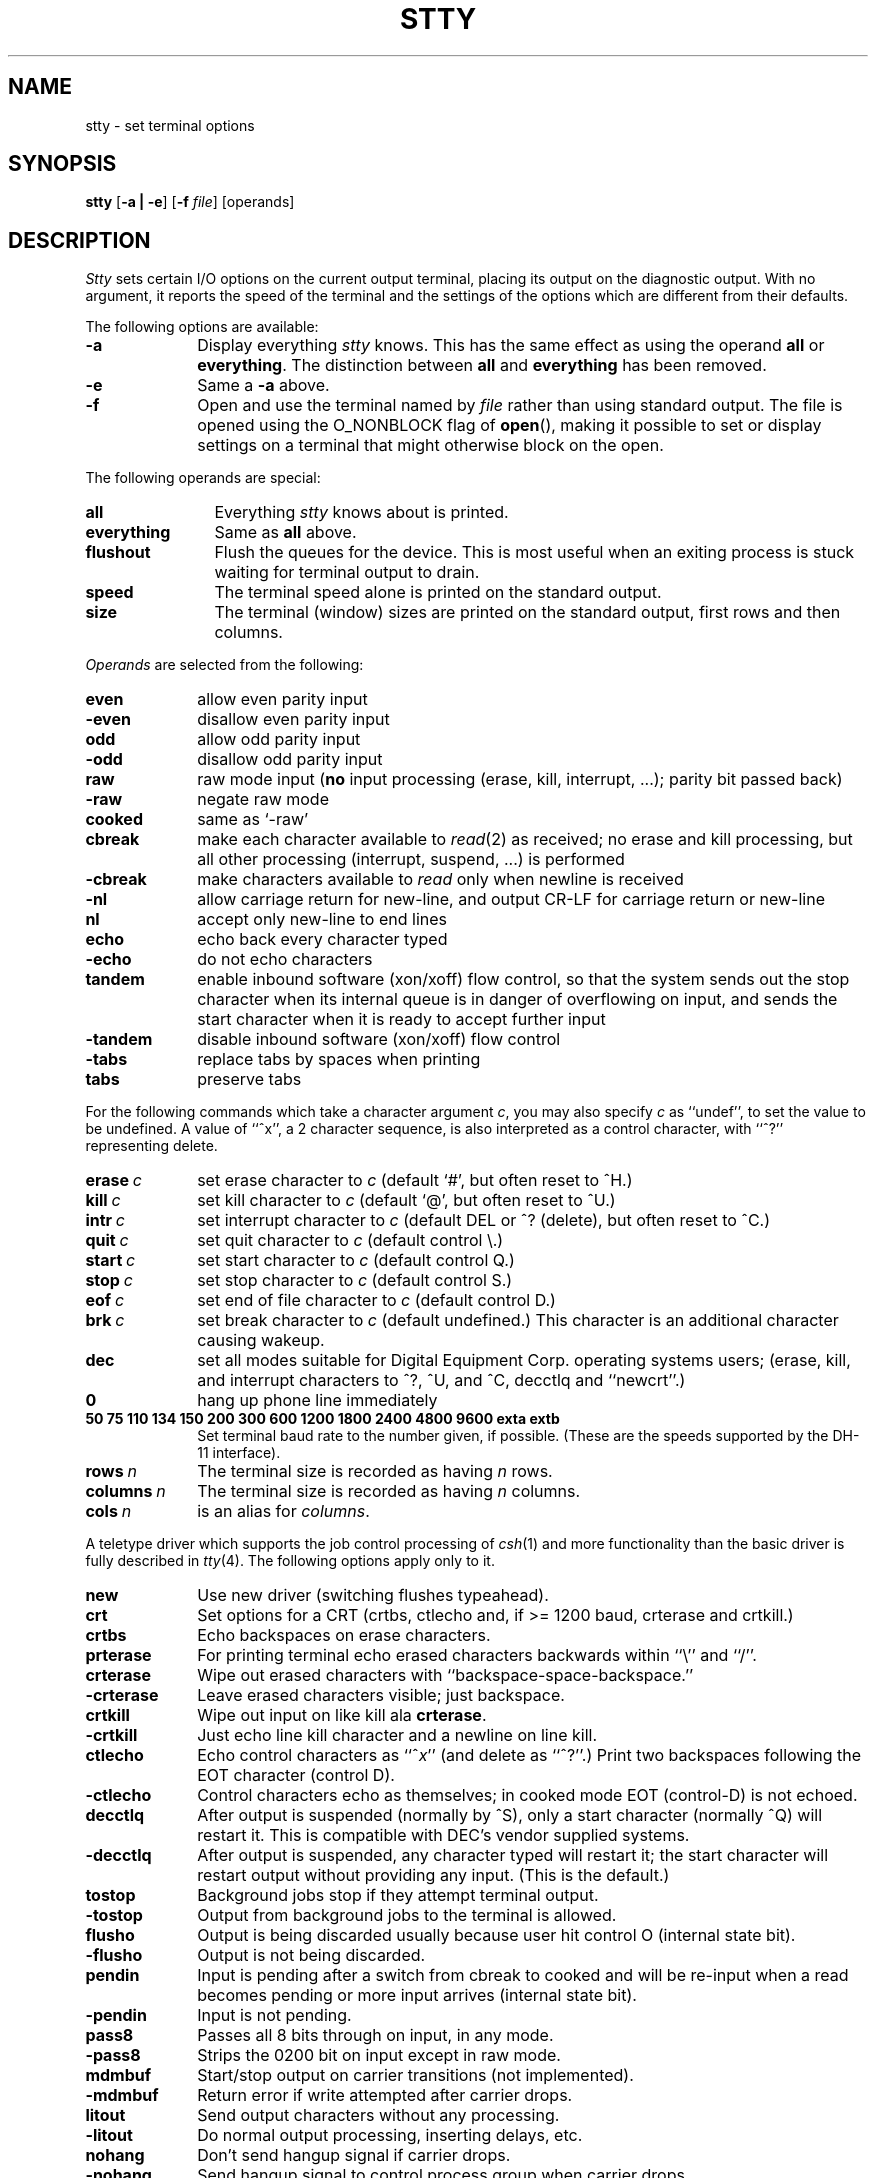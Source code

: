 .\" Copyright (c) 1983 Regents of the University of California.
.\" All rights reserved.  The Berkeley software License Agreement
.\" specifies the terms and conditions for redistribution.
.\"
.\"	@(#)stty.1	6.4.1 (2.11BSD) 1997/5/2
.\"
.TH STTY 1 "March 27, 1997"
.UC 4
.SH NAME
stty \- set terminal options
.SH SYNOPSIS
.B stty
[\fB\-a | \-e\fP]
[\fB-f\fP \fIfile\fP]
[operands]
.SH DESCRIPTION
.I Stty
sets certain I/O options on the current output terminal,
placing its output on the diagnostic output.
With no argument, it reports the speed of the terminal and the
settings of the options which are different from their defaults.
.PP
The following options are available:
.TP 10
\fB\-a\fP
Display everything \fIstty\fP knows.  This has the same effect
as using the operand \fBall\fP or \fBeverything\fP.  The distinction between
\fBall\fP and \fBeverything\fP has been removed.
.TP 10
\fB\-e\fP
Same a \fB\-a\fP above.
.TP 10
\fB\-f\fP
Open and use the terminal named by \fIfile\fP rather than using standard
output.  The file is opened using the O_NONBLOCK flag of \fBopen\fP(),
making it possible to set or display settings on a terminal that might
otherwise block on the open.
.PP
The following operands are special:
.TP 12
.B all
Everything
.I stty
knows about is printed.
.TP 12
.B everything
Same as \fBall\fP above.
.TP 12
.B flushout
Flush the queues for the device.  This is most useful when an exiting
process is stuck waiting for terminal output to drain.
.TP 12
.B speed
The terminal speed alone is printed on the standard output.
.TP 12
.B size
The terminal (window) sizes are printed on the standard output,
first rows and then columns.
.PP
\fIOperands\fP are selected from the following:
.TP  10
.B even 
allow even parity input
.br
.ns
.TP 10
.B \-even 
disallow even parity input
.TP 10
.B odd 
allow odd parity input
.br
.ns
.TP 10
.B \-odd 
disallow odd parity input
.TP 10
.B raw 
raw mode input
(\fBno\fR input processing (erase, kill, interrupt, ...); parity bit passed back)
.br
.ns
.TP 10
.B \-raw 
negate raw mode
.TP 10
.B cooked 
same as `\-raw'
.TP 10
.B cbreak
make each character available to
.IR read (2)
as received; no erase and kill processing,
but all other processing (interrupt, suspend, ...) is performed
.br
.ns
.TP 10
.B \-cbreak
make characters available to 
.I read
only when newline is received
.TP 10
.B \-nl 
allow carriage return for new-line,
and output CR-LF for carriage return or new-line
.br
.ns
.TP 10
.B nl 
accept only new-line to end lines
.TP 10
.B echo 
echo back every character typed
.br
.ns
.TP 10
.B \-echo 
do not echo characters
.TP 10
.B tandem
enable inbound software (xon/xoff) flow control, so that the system sends 
out the stop character when
its internal queue is in danger of overflowing on input, and sends the
start character when it is ready to accept further input
.br
.ns
.TP 10
.B \-tandem
disable inbound software (xon/xoff) flow control
.TP 10
.B \-tabs 
replace tabs by spaces when printing
.br
.ns
.TP 10
.B tabs 
preserve tabs
.br
.PP
For the following commands which take a character argument \fIc\fR,
you may also specify \fIc\fR as ``undef'', to set the value
to be undefined.  A value of ``^x'', a 2 character sequence, is also
interpreted as a control character, with ``^?'' representing delete.
.TP 10
.BI erase \ c\fR
set erase character to
.I c
(default `#', but often reset to ^H.)
.br
.ns
.TP 10
.BI kill \ c\fR
set kill character to
.I c
(default `@', but often reset to ^U.)
.br
.ns
.TP 10
.BI intr \ c\fR
set interrupt character to
.I c
(default DEL or ^? (delete), but often reset to ^C.)
.br
.ns
.TP 10
.BI quit \ c\fR
set quit character to
.I c
(default control \e.)
.br
.ns
.TP 10
.BI start \ c\fR
set start character to
.I c
(default control Q.)
.br
.ns
.TP 10
.BI stop \ c\fR
set stop character to
.I c
(default control S.)
.br
.ns
.TP 10
.BI eof \ c\fR
set end of file character to
.I c
(default control D.)
.br
.ns
.TP 10
.BI brk \ c\fR
set break character to
.I c
(default undefined.)
This character is an additional character causing wakeup.
.br
.ns
.TP 10
.B dec
set all modes suitable for Digital Equipment Corp. operating systems
users; (erase, kill, and interrupt characters to ^?, ^U, and ^C,
decctlq and ``newcrt''.)
.ns
.TP 10
.B 0 
hang up phone line immediately
.br
.ns
.TP 10
.B  "50 75 110 134 150 200 300 600 1200 1800 2400 4800 9600 exta extb"
.br
Set terminal baud rate to the number given, if possible.
(These are the speeds supported by the DH-11 interface).
.TP 10
.BI rows \ n\fR
The terminal size is recorded as having
.I n
rows.
.TP 10
.BI columns \ n\fR
The terminal size is recorded as having
.I n
columns.
.TP 10
.BI cols \ n\fR
is an alias for
.IR columns .
.PP
A teletype driver which supports the job control processing of
.IR csh (1)
and more functionality than the basic driver is fully described in
.IR tty (4).
The following options apply only to it.
.TP 10
.B new
Use new driver (switching flushes typeahead).
.br
.ns
.TP 10
.B crt
Set options for a CRT (crtbs, ctlecho and, if >= 1200 baud,
crterase and crtkill.)
.TP 10
.B crtbs
Echo backspaces on erase characters.
.TP 10
.B prterase
For printing terminal echo erased characters backwards within ``\e'' and ``/''.
.TP 10
.B crterase
Wipe out erased characters with ``backspace-space-backspace.''
.br
.ns
.TP 10
.B \-crterase
Leave erased characters visible; just backspace.
.TP 10
.B crtkill
Wipe out input on like kill ala \fBcrterase\fP.
.br
.ns
.TP 10
.B \-crtkill
Just echo line kill character and a newline on line kill.
.TP 10
.B ctlecho
Echo control characters as ``^\fIx\fR'' (and delete as ``^?''.)
Print two backspaces following the EOT character (control D).
.br
.ns
.TP 10
.B \-ctlecho
Control characters echo as themselves; in cooked mode EOT (control-D)
is not echoed.
.TP 10
.B decctlq
After output is suspended (normally by ^S), only a start character
(normally ^Q) will restart it.  This is compatible with DEC's vendor
supplied systems.
.br
.ns
.TP 10
.B \-decctlq
After output is suspended, any character typed will restart it;
the start character will restart output without providing any input.
(This is the default.)
.TP 10
.B tostop
Background jobs stop if they attempt terminal output.
.br
.ns
.TP 10
.B \-tostop
Output from background jobs to the terminal is allowed.
.TP 10
.B flusho
Output is being discarded usually because user hit control O (internal state bit).
.br
.ns
.TP 10
.B \-flusho
Output is not being discarded.
.TP 10
.B pendin
Input is pending after a switch from cbreak to cooked 
and will be re-input when a read becomes pending or more input arrives
(internal state bit).
.br
.ns
.TP 10
.B \-pendin
Input is not pending.
.TP 10
.B pass8
Passes all 8 bits through on input, in any mode.
.br
.ns
.TP 10
.B \-pass8
Strips the 0200 bit on input except in raw mode.
.TP 10
.B mdmbuf
Start/stop output on carrier transitions (not implemented).
.br
.ns
.TP 10
.B \-mdmbuf
Return error if write attempted after carrier drops.
.TP 10
.B litout
Send output characters without any processing.
.br
.ns
.TP 10
.B \-litout
Do normal output processing, inserting delays, etc.
.TP 10
.B nohang
Don't send hangup signal if carrier drops.
.br
.ns
.TP 10
.B \-nohang
Send hangup signal to control process group when carrier drops.
.PP
The following special characters are applicable only to the new
teletype driver
and are not normally changed.
.TP 10
.BI susp \ c\fR
set suspend process character to \fIc\fR (default control Z).
.br
.ns
.TP 10
.BI dsusp \ c\fR
set delayed suspend process character to \fIc\fR (default control Y).
.br
.ns
.TP 10
.BI rprnt \ c\fR
set reprint line character to \fIc\fR (default control R).
.br
.ns
.TP 10
.BI flush \ c\fR
set flush output character to \fIc\fR (default control O).
.br
.ns
.TP 10
.BI werase \ c\fR
set word erase character to \fIc\fR (default control W).
.br
.ns
.TP 10
.BI lnext \ c\fR
set literal next character to \fIc\fR (default control V).
.PP
.B Modem Control Status:
.sp
These display the current state of modem control.
They are only displayed for actual tty lines and not for pseudo tty
lines (more precisely, it is only displayed for lines which support
the TIOCMGET ioctl.  See tty(4).
.br
.ns
While it is possible to change the state of the modem control lines,
the hardware or other software may prevent the change from actually
taking place,
or may cause the state to immediately revert to the original state.
.TP 15
\fBdcd\fP (\fB\-dcd\fP)
State of Data Carrier Detect.
.TP 15
\fBdsr\fP (\fB\-dsr\fP)
State of Data Set Ready.
.TP 15
\fBdtr\fP (\fB\-dtr\fP)
State of Data Terminal Ready.
.TP 15
\fBcts\fP (\fB\-cts\fP)
State of Clear To Send.
.TP 15
\fBrts\fP (\fB\-rts\fP)
State of Request To Send.
.SH "SEE ALSO"
ioctl(2), tabs(1), tset(1), tty(4)
